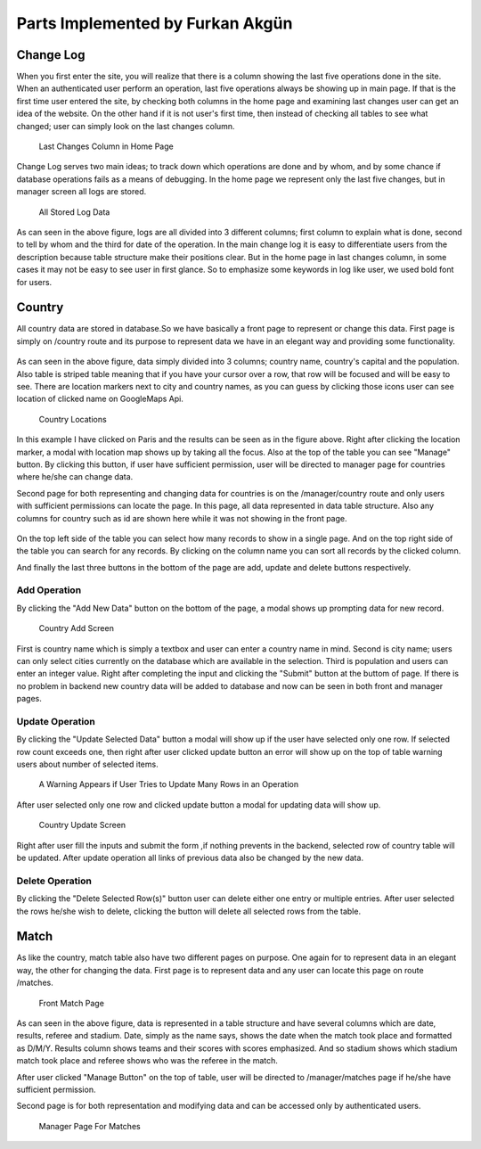 Parts Implemented by Furkan Akgün
================================

Change Log
----------

When you first enter the site, you will realize that there is a column showing the last five operations done in the site.
When an authenticated user perform an operation, last five operations always be showing up in main page. If that is the
first time user entered the site, by checking both columns in the home page and examining last changes user can get an
idea of the website. On the other hand if it is not user's first time, then instead of checking all tables to see what changed;
user can simply look on the last changes column.

    .. figure:: furkan_pics/last_changes_main.png
       :align: center
       :scale: 50%
       :alt: last changes

       Last Changes Column in Home Page

Change Log serves two main ideas; to track down which operations are done and by whom, and by some chance if database
operations fails as a means of debugging. In the home page we represent only the last five changes, but in manager screen
all logs are stored.

    .. figure:: furkan_pics/change_log_main.png
       :align: center
       :scale: 50%
       :alt: change log

       All Stored Log Data

As can seen in the above figure, logs are all divided into 3 different columns; first column to explain what is done,
second to tell by whom and the third for date of the operation. In the main change log it is easy to differentiate users
from the description because table structure make their positions clear. But in the home page in last changes column,
in some cases it may not be easy to see user in first glance. So to emphasize some keywords in log like user, we used bold
font for users.

Country
-------

All country data are stored in database.So we have basically a front page to represent or change this data. First page is simply
on /country route and its purpose to represent data we have in an elegant way and providing some functionality.

    .. figure:: furkan_pics/country_front_page.png
       :align: center
       :scale: 50%
       :alt: country front page

        Front Page For Countries

As can seen in the above figure, data simply divided into 3 columns; country name, country's capital and the population.
Also table is striped table meaning that if you have your cursor over a row, that row will be focused and will be easy to see.
There are location markers next to city and country names, as you can guess by clicking those icons user can see location
of clicked name on GoogleMaps Api.

    .. figure:: furkan_pics/country_location.png
       :align: center
       :scale: 50%
       :alt: browse location

       Country Locations

In this example I have clicked on Paris and the results can be seen as in the figure above. Right after clicking the location
marker, a modal with location map shows up by taking all the focus.
Also at the top of the table you can see "Manage" button. By clicking this button, if user have sufficient permission, user
will be directed to manager page for countries where he/she can change data.

Second page for both representing and changing data for countries is on the /manager/country route
and only users with sufficient permissions can locate the page. In this page, all data represented in data table structure.
Also any columns for country such as id are shown here while it was not showing in the front page.

    .. figure:: furkan_pics/country_manager.png
       :aling: center
       :scale: 50%
       :alt: country manager screen

       Country Manager Page

On the top left side of the table you can select how many records to show in a single page. And on the top right side of the table
you can search for any records. By clicking on the column name you can sort all records by the clicked column.

And finally the last three buttons in the bottom of the page are add, update and delete buttons respectively.

Add Operation
+++++++++++++

By clicking the "Add New Data" button on the bottom of the page, a modal shows up prompting data for new record.

    .. figure:: furkan_pics/add_country.png
       :align: center
       :alt: Add Country

       Country Add Screen

First is country name which is simply a textbox and user can enter a country name in mind. Second is city name; users can
only select cities currently on the database which are available in the selection. Third is population and users can enter
an integer value.
Right after completing the input and clicking the "Submit" button at the buttom of page. If there is no problem in backend
new country data will be added to database and now can be seen in both front and manager pages.

Update Operation
++++++++++++++++

By clicking the "Update Selected Data" button a modal will show up if the user have selected only one row. If selected row count
exceeds one, then right after user clicked update button an error will show up on the top of table warning users about number
of selected items.

    .. figure:: furkan_pics/county_update_manyrows.png
       :align: center
       :scale: 50%
       :alt: can not update many rows at once

       A Warning Appears if User Tries to Update Many Rows in an Operation

After user selected only one row and clicked update button a modal for updating data will show up.

    .. figure:: furkan_pics/country_update.png
       :align: center
       :alt: country update screen

       Country Update Screen

Right after user fill the inputs and submit the form ,if nothing prevents in the backend, selected row of country table
will be updated. After update operation all links of previous data also be changed by the new data.

Delete Operation
++++++++++++++++

By clicking the "Delete Selected Row(s)" button user can delete either one entry or multiple entries. After user selected
the rows he/she wish to delete, clicking the button will delete all selected rows from the table.

Match
-----

As like the country, match table also have two different pages on purpose. One again for to represent data in an elegant way,
the other for changing the data. First page is to represent data and any user can locate this page on route /matches.

    .. figure:: furkan_pics/match_front.png
       :align: center
       :scale: 50%
       :alt: match page

       Front Match Page

As can seen in the above figure, data is represented in a table structure and have several columns which are date, results,
referee and stadium. Date, simply as the name says, shows the date when the match took place and formatted as D/M/Y. Results
column shows teams and their scores with scores emphasized. And so stadium shows which stadium match took place and referee
shows who was the referee in the match.

After user clicked "Manage Button" on the top of table, user will be directed to /manager/matches page if he/she have
sufficient permission.

Second page is for both representation and modifying data and can be accessed only by authenticated users.

    .. figure:: furkan_pics/matches_manager.png
       :align: center
       :scale: 50%
       :alt: manager match page

       Manager Page For Matches

